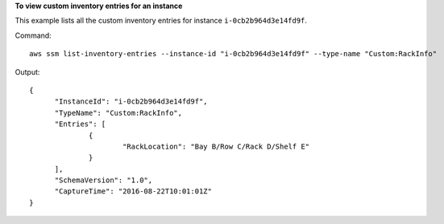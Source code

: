 **To view custom inventory entries for an instance**

This example lists all the custom inventory entries for instance ``i-0cb2b964d3e14fd9f``.

Command::

  aws ssm list-inventory-entries --instance-id "i-0cb2b964d3e14fd9f" --type-name "Custom:RackInfo"

Output::

  {
	"InstanceId": "i-0cb2b964d3e14fd9f",
	"TypeName": "Custom:RackInfo",
	"Entries": [
		{
			"RackLocation": "Bay B/Row C/Rack D/Shelf E"
		}
	],
	"SchemaVersion": "1.0",
	"CaptureTime": "2016-08-22T10:01:01Z"
  }
